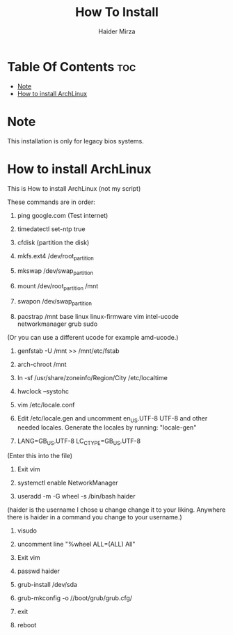 #+TITLE: How To Install
#+AUTHOR: Haider Mirza
* Table Of Contents :toc:
- [[#note][Note]]
- [[#how-to-install-archlinux][How to install ArchLinux]]

* Note
This installation is only for legacy bios systems.

* How to install ArchLinux
This is How to install ArchLinux (not my script)

These commands are in order:

1. ping google.com
   (Test internet)

2. timedatectl set-ntp true

3. cfdisk
   (partition the disk)

4. mkfs.ext4 /dev/root_partition

5. mkswap /dev/swap_partition

6. mount /dev/root_partition /mnt

7. swapon /dev/swap_partition

8. pacstrap /mnt base linux linux-firmware vim intel-ucode networkmanager grub sudo
(Or you can use a different ucode for example amd-ucode.)

1. genfstab -U /mnt >> /mnt/etc/fstab

2. arch-chroot /mnt

3. ln -sf /usr/share/zoneinfo/Region/City /etc/localtime

4. hwclock --systohc

5. vim /etc/locale.conf

6.   Edit /etc/locale.gen and uncomment en_US.UTF-8 UTF-8 and other needed locales. Generate the locales by running:
   "locale-gen"

7. LANG=GB_US.UTF-8
   LC_CTYPE=GB_US.UTF-8
(Enter this into the file)

16. Exit vim

17. systemctl enable NetworkManager

18. useradd -m -G wheel -s /bin/bash haider
(haider is the username I chose u change change it to your liking. Anywhere there is haider in a command you change to your username.)

19. visudo

20. uncomment line "%wheel ALL=(ALL) All"

21. Exit vim

22. passwd haider

23. grub-install /dev/sda

24. grub-mkconfig -o //boot/grub/grub.cfg/

25. exit

26. reboot
